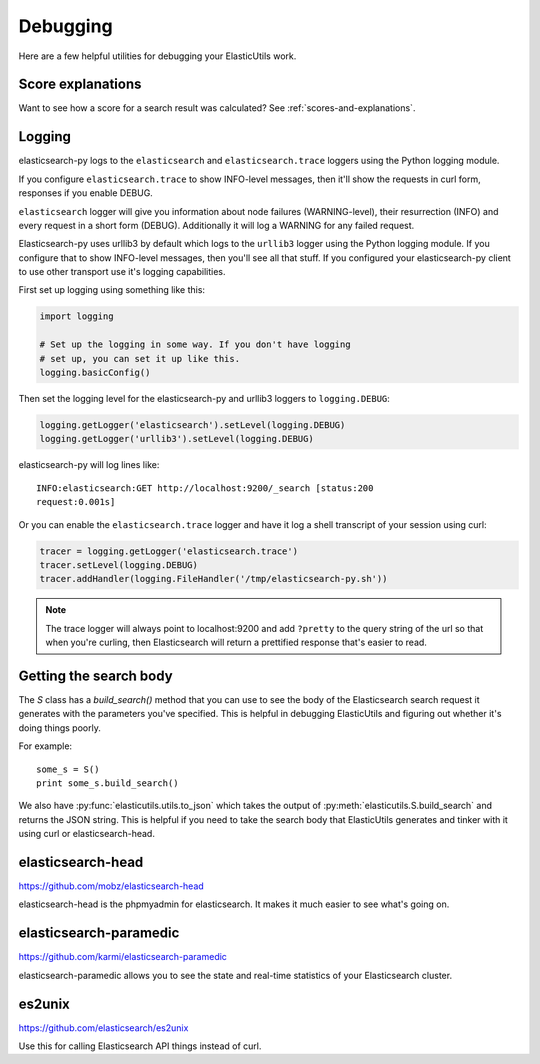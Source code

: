 .. _debugging-chapter:

===========
 Debugging
===========

Here are a few helpful utilities for debugging your ElasticUtils work.


Score explanations
==================

Want to see how a score for a search result was calculated? See
:ref:`scores-and-explanations`.


Logging
=======

elasticsearch-py logs to the ``elasticsearch`` and ``elasticsearch.trace``
loggers using the Python logging module.

If you configure ``elasticsearch.trace`` to show INFO-level messages, then
it'll show the requests in curl form, responses if you enable DEBUG.

``elasticsearch`` logger will give you information about node failures
(WARNING-level), their resurrection (INFO) and every request in a short form
(DEBUG). Additionally it will log a WARNING for any failed request.

Elasticsearch-py uses urllib3 by default which logs to the ``urllib3`` logger
using the Python logging module. If you configure that to show INFO-level
messages, then you'll see all that stuff. If you configured your
elasticsearch-py client to use other transport use it's logging capabilities.

First set up logging using something like this:

.. code-block:: python

    import logging

    # Set up the logging in some way. If you don't have logging
    # set up, you can set it up like this.
    logging.basicConfig()


Then set the logging level for the elasticsearch-py and urllib3 loggers
to ``logging.DEBUG``:

.. code-block:: python

    logging.getLogger('elasticsearch').setLevel(logging.DEBUG)
    logging.getLogger('urllib3').setLevel(logging.DEBUG)


elasticsearch-py will log lines like::

    INFO:elasticsearch:GET http://localhost:9200/_search [status:200
    request:0.001s]


Or you can enable the ``elasticsearch.trace`` logger and have it log a shell
transcript of your session using curl:

.. code-block:: python

    tracer = logging.getLogger('elasticsearch.trace')
    tracer.setLevel(logging.DEBUG)
    tracer.addHandler(logging.FileHandler('/tmp/elasticsearch-py.sh'))


.. Note::

   The trace logger will always point to localhost:9200 and add ``?pretty`` to
   the query string of the url so that when you're curling, then Elasticsearch
   will return a prettified response that's easier to read.


Getting the search body
=======================

The `S` class has a `build_search()` method that you can use to see
the body of the Elasticsearch search request it generates with the
parameters you've specified. This is helpful in debugging ElasticUtils
and figuring out whether it's doing things poorly.

For example::

    some_s = S()
    print some_s.build_search()


We also have :py:func:`elasticutils.utils.to_json` which takes the output
of :py:meth:`elasticutils.S.build_search` and returns the JSON
string. This is helpful if you need to take the search body that
ElasticUtils generates and tinker with it using curl or
elasticsearch-head.


elasticsearch-head
==================

https://github.com/mobz/elasticsearch-head

elasticsearch-head is the phpmyadmin for elasticsearch. It makes it
much easier to see what's going on.


elasticsearch-paramedic
=======================

https://github.com/karmi/elasticsearch-paramedic

elasticsearch-paramedic allows you to see the state and real-time
statistics of your Elasticsearch cluster.


es2unix
=======

https://github.com/elasticsearch/es2unix

Use this for calling Elasticsearch API things instead of curl.
